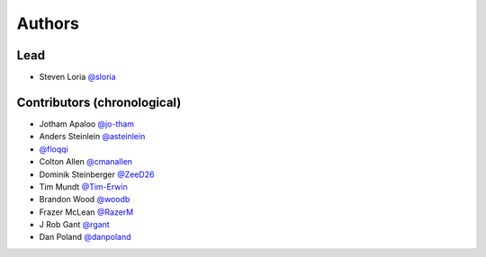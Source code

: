 *******
Authors
*******

Lead
====

- Steven Loria `@sloria <https://github.com/sloria>`_

Contributors (chronological)
============================

- Jotham Apaloo `@jo-tham <https://github.com/jo-tham>`_
- Anders Steinlein `@asteinlein <https://github.com/asteinlein>`_
- `@floqqi <https://github.com/floqqi>`_
- Colton Allen `@cmanallen <https://github.com/cmanallen>`_
- Dominik Steinberger `@ZeeD26 <https://github.com/ZeeD26>`_
- Tim Mundt `@Tim-Erwin <https://github.com/Tim-Erwin>`_
- Brandon Wood `@woodb <https://github.com/woodb>`_
- Frazer McLean `@RazerM <https://github.com/RazerM>`_
- J Rob Gant `@rgant <https://github.com/rgant>`_
- Dan Poland `@danpoland <https://github.com/danpoland>`_

